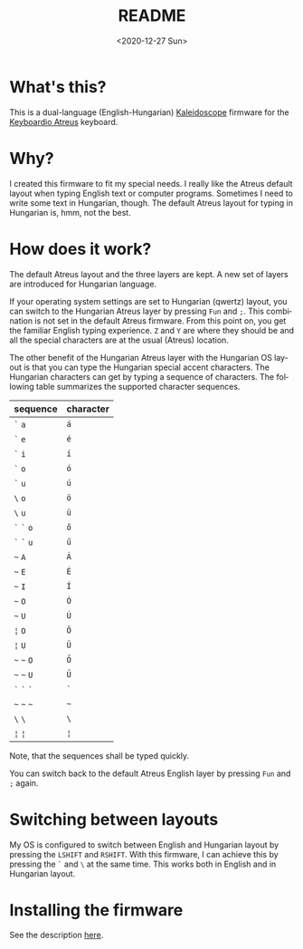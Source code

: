 #+options: ':nil *:t -:t ::t <:t H:3 \n:nil ^:t arch:headline author:t
#+options: broken-links:nil c:nil creator:nil d:(not "LOGBOOK") date:t e:t
#+options: email:nil f:t inline:t num:t p:nil pri:nil prop:nil stat:t tags:t
#+options: tasks:t tex:t timestamp:t title:t toc:t todo:t |:t
#+title: README
#+date: <2020-12-27 Sun>
#+author:
#+email: gergely79@gmail.com
#+language: en
#+select_tags: export
#+exclude_tags: noexport
#+creator: Emacs 27.1 (Org mode 9.4)

* What's this?

  This is a dual-language (English-Hungarian) [[https://kaleidoscope.readthedocs.io/en/latest/index.html][Kaleidoscope]] firmware for the
  [[https://shop.keyboard.io/collections/keyboardio-atreus][Keyboardio Atreus]] keyboard.

* Why?

  I created this firmware to fit my special needs. I really like the Atreus
  default layout when typing English text or computer programs. Sometimes I need
  to write some text in Hungarian, though. The default Atreus layout for typing
  in Hungarian is, hmm, not the best.

* How does it work?

  The default Atreus layout and the three layers are kept. A new set of layers
  are introduced for Hungarian language.

  If your operating system settings are set to Hungarian (qwertz) layout, you
  can switch to the Hungarian Atreus layer by pressing ~Fun~ and ~;~. This
  combination is not set in the default Atreus firmware. From this point on, you
  get the familiar English typing experience. ~Z~ and ~Y~ are where they should be
  and all the special characters are at the usual (Atreus) location.

  The other benefit of the Hungarian Atreus layer with the Hungarian OS layout
  is that you can type the Hungarian special accent characters. The Hungarian
  characters can get by typing a sequence of characters. The following table
  summarizes the supported character sequences.

  | sequence    | character |
  |-------------+-----------|
  | ~`~ ~a~     | ~á~       |
  | ~`~ ~e~     | ~é~       |
  | ~`~ ~i~     | ~í~       |
  | ~`~ ~o~     | ~ó~       |
  | ~`~ ~u~     | ~ú~       |
  | ~\~ ~o~     | ~ö~       |
  | ~\~ ~u~     | ~ü~       |
  | ~`~ ~`~ ~o~ | ~ő~       |
  | ~`~ ~`~ ~u~ | ~ű~       |
  | =~= ~A~     | ~Á~       |
  | =~= ~E~     | ~É~       |
  | =~= ~I~     | ~Í~       |
  | =~= ~O~     | ~Ó~       |
  | =~= ~U~     | ~Ú~       |
  | ~¦~ ~O~     | ~Ö~       |
  | ~¦~ ~U~     | ~Ü~       |
  | =~= =~= ~O~ | ~Ő~       |
  | =~= =~= ~U~ | ~Ű~       |
  | ~`~ ~`~ ~`~ | ~`~       |
  | =~= =~= =~= | =~=       |
  | ~\~ ~\~     | ~\~       |
  | ~¦~ ~¦~     | ~¦~       |
  
  Note, that the sequences shall be typed quickly.
  
  You can switch back to the default Atreus English layer by pressing ~Fun~ and
  ~;~ again.

* Switching between layouts

  My OS is configured to switch between English and Hungarian layout by pressing
  the ~LSHIFT~ and ~RSHIFT~. With this firmware, I can achieve this by pressing
  the ~`~ and ~\~ at the same time. This works both in English and in Hungarian
  layout.

* Installing the firmware

  See the description [[https://kaleidoscope.readthedocs.io/en/latest/quick_start.html][here]].

